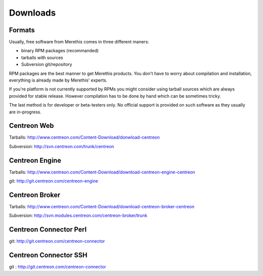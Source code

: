 .. _downloads:

=========
Downloads
=========

*******
Formats
*******

Usually, free software from Merethis comes in three different maners:

* binary RPM packages (recommanded)
* tarballs with sources
* Subversion git/repository

RPM packages are the best manner to get Merethis products. You don't
have to worry about compilation and installation, everything is
already made by Merethis' experts.

If you're platform is not currently supported by RPMs you might
consider using tarball sources which are always provided for stable
release. However compilation has to be done by hand which can be
sometimes tricky.

The last method is for developer or beta-testers only. No official
support is provided on such software as they usually are in-progress.

************
Centreon Web
************

Tarballs: `<http://www.centreon.com/Content-Download/donwload-centreon>`_

Subversion: `<http://svn.centreon.com/trunk/centreon>`_

***************
Centreon Engine
***************

Tarballs: `<http://www.centreon.com/Content-Download/download-centreon-engine-centreon>`_

git: `<http://git.centreon.com/centreon-engine>`_

***************
Centreon Broker
***************

Tarballs: `<http://www.centreon.com/Content-Download/download-centreon-broker-centreon>`_

Subversion: `<http://svn.modules.centreon.com/centreon-broker/trunk>`_

***********************
Centreon Connector Perl
***********************

git: `<http://git.centreon.com/centreon-connector>`_

**********************
Centreon Connector SSH
**********************

git : `<http://git.centreon.com/centreon-connector>`_

